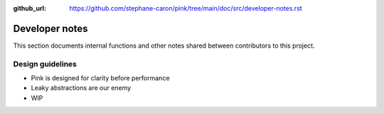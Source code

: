:github_url: https://github.com/stephane-caron/pink/tree/main/doc/src/developer-notes.rst

***************
Developer notes
***************

This section documents internal functions and other notes shared between contributors to this project.

Design guidelines
=================

* Pink is designed for clarity before performance
* Leaky abstractions are our enemy
* WIP
